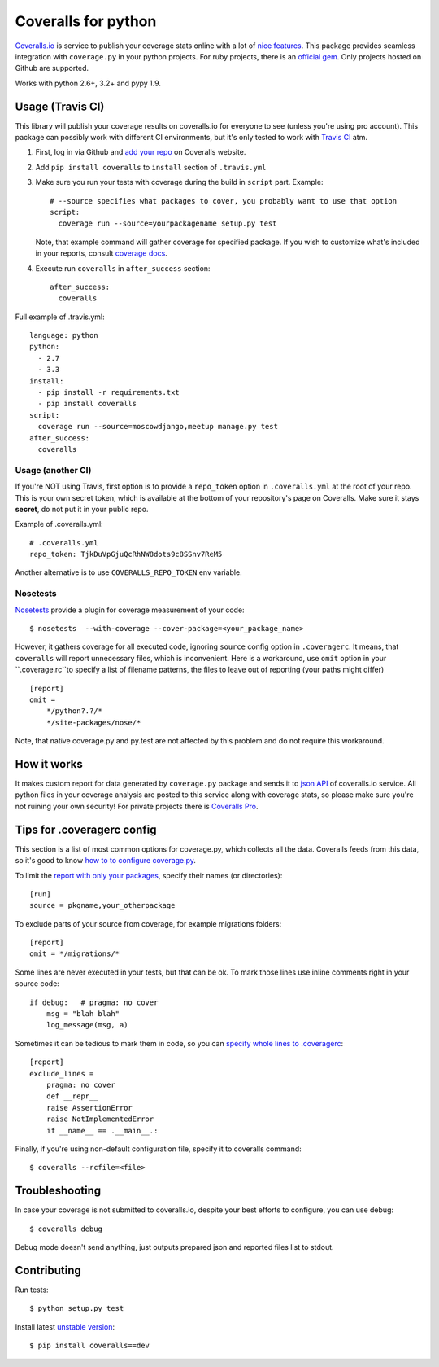 Coveralls for python
====================

.. image:: https://travis-ci.org/coagulant/coveralls-python.png?branch=master
    :target: https://travis-ci.org/coagulant/coveralls-python

.. image:: https://coveralls.io/repos/coagulant/coveralls-python/badge.png?branch=master
    :target: https://coveralls.io/r/coagulant/coveralls-python

.. image:: https://pypip.in/v/coveralls/badge.png
    :target: https://crate.io/packages/coveralls/

`Coveralls.io`_ is service to publish your coverage stats online with a lot of `nice features`_.
This package provides seamless integration with ``coverage.py`` in your python projects.
For ruby projects, there is an `official gem`_.
Only projects hosted on Github are supported.

Works with python 2.6+, 3.2+ and pypy 1.9.

.. _Coveralls.io: http://coveralls.io
.. _nice features: https://coveralls.io/info/features
.. _official gem: https://coveralls.io/docs/ruby

Usage (Travis CI)
-----------------

This library will publish your coverage results on coveralls.io for everyone to see (unless you're using pro account).
This package can possibly work with different CI environments, but it's only tested to work with `Travis CI`_ atm.

1. First, log in via Github and `add your repo`_ on Coveralls website.
2. Add ``pip install coveralls`` to ``install`` section of ``.travis.yml``
3. Make sure you run your tests with coverage during the build in ``script`` part. Example::

    # --source specifies what packages to cover, you probably want to use that option
    script:
      coverage run --source=yourpackagename setup.py test

   Note, that example command will gather coverage for specified package.
   If you wish to customize what's included in your reports, consult `coverage docs`_.

.. _coverage docs: http://nedbatchelder.com/code/coverage/

4. Execute run ``coveralls`` in ``after_success`` section::

    after_success:
      coveralls

Full example of .travis.yml::

    language: python
    python:
      - 2.7
      - 3.3
    install:
      - pip install -r requirements.txt
      - pip install coveralls
    script:
      coverage run --source=moscowdjango,meetup manage.py test
    after_success:
      coveralls

Usage (another CI)
~~~~~~~~~~~~~~~~~~

If you're NOT using Travis, first option is to provide a ``repo_token`` option in ``.coveralls.yml``
at the root of your repo. This is your own secret token, which is available at the bottom of your repository's page on Coveralls.
Make sure it stays **secret**, do not put it in your public repo.

Example of .coveralls.yml::

    # .coveralls.yml
    repo_token: TjkDuVpGjuQcRhNW8dots9c8SSnv7ReM5

Another alternative is to use ``COVERALLS_REPO_TOKEN`` env variable.

.. _add your repo: https://coveralls.io/repos/new
.. _Travis CI: http://travis-ci.org


Nosetests
~~~~~~~~~

`Nosetests`_ provide a plugin for coverage measurement of your code::

    $ nosetests  --with-coverage --cover-package=<your_package_name>

However, it gathers coverage for all executed code, ignoring ``source`` config option in ``.coveragerc``.
It means, that ``coveralls`` will report unnecessary files, which is inconvenient.
Here is a workaround, use ``omit`` option in your ``.coverage.rc``to specify a list of filename patterns,
the files to leave out of reporting (your paths might differ) ::

    [report]
    omit =
        */python?.?/*
        */site-packages/nose/*

Note, that native coverage.py and py.test are not affected by this problem and do not require this workaround.

.. _Nosetests:http://nose.readthedocs.org/en/latest/plugins/cover.html

How it works
------------
It makes custom report for data generated by ``coverage.py`` package and sends it to `json API`_ of coveralls.io service.
All python files in your coverage analysis are posted to this service along with coverage stats,
so please make sure you're not ruining your own security! For private projects there is `Coveralls Pro`_.

.. _json API: https://coveralls.io/docs/api_reference
.. _Coveralls Pro: https://coveralls.io/docs/pro


Tips for .coveragerc config
---------------------------

This section is a list of most common options for coverage.py, which collects all the data.
Coveralls feeds from this data, so it's good to know `how to to configure coverage.py`_.

To limit the `report with only your packages`_, specify their names (or directories)::

    [run]
    source = pkgname,your_otherpackage

To exclude parts of your source from coverage, for example migrations folders::

    [report]
    omit = */migrations/*

Some lines are never executed in your tests, but that can be ok. 
To mark those lines use inline comments right in your source code::

    if debug:   # pragma: no cover
        msg = "blah blah"
        log_message(msg, a)

Sometimes it can be tedious to mark them in code, so you can `specify whole lines to .coveragerc`_::

    [report]
    exclude_lines =
        pragma: no cover
        def __repr__
        raise AssertionError
        raise NotImplementedError
        if __name__ == .__main__.:

Finally, if you're using non-default configuration file, specify it to coveralls command::

    $ coveralls --rcfile=<file>

.. _how to to configure coverage.py: http://nedbatchelder.com/code/coverage/config.html
.. _report with only your packages: http://nedbatchelder.com/code/coverage/source.html#source
.. _specify whole lines to .coveragerc: http://nedbatchelder.com/code/coverage/excluding.html

Troubleshooting
---------------

In case your coverage is not submitted to coveralls.io, despite your best efforts to configure,
you can use debug::

    $ coveralls debug

Debug mode doesn't send anything, just outputs prepared json and reported files list to stdout.

Contributing
-----------

Run tests::

    $ python setup.py test

Install latest `unstable version`_::

    $ pip install coveralls==dev

.. _unstable version: https://github.com/coagulant/coveralls-python/archive/master.zip#egg=coveralls-dev
